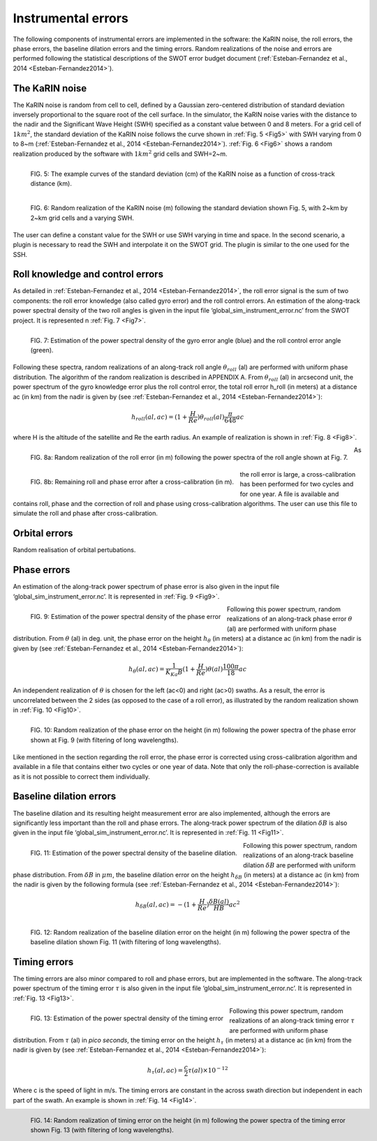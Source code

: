 Instrumental errors
--------------------

The following components of instrumental errors are implemented in the software:
the KaRIN noise, the roll errors, the phase errors, the baseline dilation errors
and the timing errors. Random realizations of the noise and errors are performed
following the statistical descriptions of the SWOT error budget document
(:ref:`Esteban-Fernandez et al., 2014 <Esteban-Fernandez2014>`).

The KaRIN noise
```````````````

The KaRIN noise is random from cell to cell, defined by a Gaussian zero-centered
distribution of standard deviation inversely proportional to the square root of
the cell surface. In the simulator, the KaRIN noise varies with the distance to
the nadir and the Significant Wave Height (SWH) specified as a constant value
between 0 and 8 meters. For a grid cell of :math:`1km^2`, the standard deviation
of the KaRIN noise follows the curve shown in :ref:`Fig. 5 <Fig5>` with SWH
varying from 0 to 8~m (:ref:`Esteban-Fernandez et al., 2014
<Esteban-Fernandez2014>`). :ref:`Fig. 6 <Fig6>` shows a random realization
produced by the software with :math:`1km^2` grid cells and SWH=2~m.

.. _Fig5:

.. figure:: ../images/Fig5.png
   :align: left
   :alt: Standard deviation of KaRIN noise
   :figclass: align-left

   FIG. 5: The example curves of the standard deviation (cm) of the KaRIN noise
   as a function of cross-track distance (km).

.. _Fig6:

.. figure:: ../images/Fig6.png
   :align: left
   :alt: Random realization of the KaRIN noise
   :figclass: align-left

   FIG. 6: Random realization of the KaRIN noise (m) following the standard
   deviation shown Fig. 5, with 2~km by 2~km grid cells and a varying SWH.

The user can define a constant value for the SWH or use SWH varying in time and
space. In the second scenario, a plugin is necessary to read the SWH and
interpolate it on the SWOT grid. The plugin is similar to the one used for the
SSH.

Roll knowledge and control errors
`````````````````````````````````

As detailed in :ref:`Esteban-Fernandez et al., 2014 <Esteban-Fernandez2014>`,
the roll error signal is the sum of two components: the roll error knowledge
(also called gyro error) and the roll control errors. An estimation of the
along-track power spectral density of the two roll angles is given in the input
file ‘global_sim_instrument_error.nc’ from the SWOT project. It is represented
n :ref:`Fig. 7 <Fig7>`.

.. _Fig7:

.. figure:: ../images/Fig7.png
   :align: left
   :alt: Power spectral density of the roll error
   :figclass: align-left

   FIG. 7: Estimation of the power spectral density of the gyro error angle
   (blue) and the roll control error angle (green).

Following these spectra, random realizations of an along-track roll angle
:math:`\theta_{roll}` (al) are performed with uniform phase distribution. The
algorithm of the random realization is described in APPENDIX A. From
:math:`\theta_{roll}` (al) in arcsecond unit, the power spectrum of the gyro
knowledge error plus the roll control error, the total roll error h_roll (in
meters) at a distance ac (in km) from the nadir is given by (see
:ref:`Esteban-Fernandez et al., 2014 <Esteban-Fernandez2014>`):

.. math::
   h_{roll} (al,ac)=(1+ \frac{H}{Re}) \theta_{roll} (al) \frac{\pi}{648} ac

where H is the altitude of the satellite and Re the earth radius. An example of
realization is shown in :ref:`Fig. 8 <Fig8>`.

.. _Fig8:

.. figure:: ../images/Fig8.png
   :align: left
   :alt: Random realization of the roll error
   :figclass: align-left

   FIG. 8a: Random realization of the roll error (in m) following the power
   spectra of the roll angle shown at Fig. 7.

.. figure:: ../images/Fig8b.png
   :align: left
   :alt: Roll and phase error after cross-calibration
   :figclass: align-left

   FIG. 8b: Remaining roll and phase error after a cross-calibration (in m).

As the roll error is large, a cross-calibration has been performed for two
cycles and for one year. A file is available and contains roll, phase and the
correction of roll and phase using cross-calibration algorithms. The user can use
this file to simulate the roll and phase after cross-calibration.

Orbital errors
``````````````

Random realisation of orbital pertubations.

Phase errors
````````````

An estimation of the along-track power spectrum of phase error is also given in
the input file ‘global_sim_instrument_error.nc’. It is represented in :ref:`Fig.
9 <Fig9>`.

.. _Fig9:

.. figure:: ../images/Fig9.png
   :align: left
   :alt: Power spectral density of the phase error
   :figclass: align-left

   FIG. 9: Estimation of the power spectral density of the phase error

Following this power spectrum, random realizations of an along-track phase error
:math:`\theta` (al) are performed with uniform phase distribution. From
:math:`\theta` (al)  in deg. unit, the phase error on the height
:math:`h_{\theta}` (in meters) at a distance ac (in km) from the nadir is given
by (see :ref:`Esteban-Fernandez et al., 2014 <Esteban-Fernandez2014>`):

.. math::
   h_{\theta} (al, ac) = \frac{1}{K_{Ka}B}(1+\frac{H}{Re})\theta (al) \frac{100 \pi}{18}ac

An independent realization of :math:`\theta` is chosen for the left (ac<0) and
right (ac>0) swaths. As a result, the error is uncorrelated between the 2 sides
(as opposed to the case of a roll error), as illustrated by the random realization
shown in :ref:`Fig. 10 <Fig10>`.

.. _Fig10:

.. figure:: ../images/Fig10.png
   :align: left
   :alt: Random realization of the phase error
   :figclass: align-left

   FIG. 10: Random realization of the phase error on the height (in m) following
   the power spectra of the phase error shown at Fig. 9 (with filtering of long
   wavelengths).

Like mentioned in the section regarding the roll error, the phase error is
corrected using cross-calibration algorithm and available in a file that
contains either two cycles or one year of data. Note that only the
roll-phase-correction is available as it is not possible to correct them
individually.


Baseline dilation errors
````````````````````````

The baseline dilation and its resulting height measurement error are also
implemented, although the errors are significantly less important than the roll
and phase errors. The along-track power spectrum of the dilation :math:`\delta
B` is also given in the input file ‘global_sim_instrument_error.nc’. It is
represented in :ref:`Fig. 11 <Fig11>`.

.. _Fig11:

.. figure:: ../images/Fig11.png
   :align: left
   :alt: Power spectral density of the baseline dilation
   :figclass: align-left

   FIG. 11: Estimation of the power spectral density of the baseline dilation.

Following this power spectrum, random realizations of an along-track baseline
dilation :math:`\delta B` are performed with uniform phase distribution. From
:math:`\delta B` in :math:`\mu m`, the baseline dilation error on the height
:math:`h_{\delta B}` (in meters) at a distance ac (in km) from the nadir is
given by the following formula (see :ref:`Esteban-Fernandez et al., 2014
<Esteban-Fernandez2014>`):

.. math::
   h_{\delta B} (al, ac) = -(1+\frac{H}{Re})\frac{\delta B(al)}{HB}ac^2

.. figure:: ../images/Fig12.png
   :align: left
   :alt: Random realization of the baseline dilation error.
   :figclass: align-left

   FIG. 12: Random realization of the baseline dilation error on the height (in
   m) following the power spectra of the baseline dilation shown Fig. 11 (with
   filtering of long wavelengths).

Timing errors
`````````````

The timing errors are also minor compared to roll and phase errors, but are
implemented in the software. The along-track power spectrum of the timing error
:math:`\tau` is also given in the input file ‘global_sim_instrument_error.nc’.
It is represented in :ref:`Fig. 13 <Fig13>`.

.. _Fig13:

.. figure:: ../images/Fig13.png
   :align: left
   :alt: Power spectral density of the timing error
   :figclass: align-left

   FIG. 13: Estimation of the power spectral density of the timing error

Following this power spectrum, random realizations of an along-track timing
error :math:`\tau` are performed with uniform phase distribution. From
:math:`\tau` (al) in *pico seconds*, the timing error on the height
:math:`h_\tau` (in meters) at a distance ac (in km) from the nadir is given by
(see :ref:`Esteban-Fernandez et al., 2014 <Esteban-Fernandez2014>`):

.. math::
   h_\tau (al,ac)=\frac{c}{2} \tau (al) \times 10^{-12}

Where c is the speed of light in m/s. The timing errors are constant in the
across swath direction but independent in each part of the swath. An example is
shown in :ref:`Fig. 14 <Fig14>`.

.. _Fig14:

.. figure:: ../images/Fig14.png
   :align: left
   :alt: Random realization of timing error
   :figclass: align-left

   FIG. 14: Random realization of timing error on the height (in m) following
   the power spectra of the timing error shown Fig. 13 (with filtering of long
   wavelengths).
